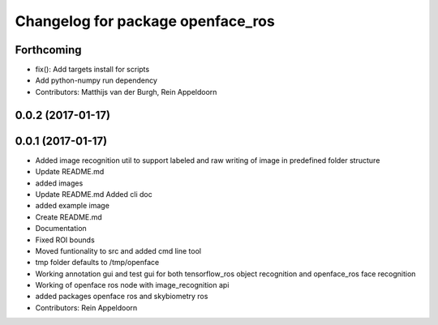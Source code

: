 ^^^^^^^^^^^^^^^^^^^^^^^^^^^^^^^^^^
Changelog for package openface_ros
^^^^^^^^^^^^^^^^^^^^^^^^^^^^^^^^^^

Forthcoming
-----------
* fix(): Add targets install for scripts
* Add python-numpy run dependency
* Contributors: Matthijs van der Burgh, Rein Appeldoorn

0.0.2 (2017-01-17)
------------------

0.0.1 (2017-01-17)
------------------
* Added image recognition util to support labeled and raw writing of image in predefined folder structure
* Update README.md
* added images
* Update README.md
  Added cli doc
* added example image
* Create README.md
* Documentation
* Fixed ROI bounds
* Moved funtionality to src and added cmd line tool
* tmp folder defaults to /tmp/openface
* Working annotation gui and test gui for both tensorflow_ros object recognition and openface_ros face recognition
* Working of openface ros node with image_recognition api
* added packages openface ros and skybiometry ros
* Contributors: Rein Appeldoorn
